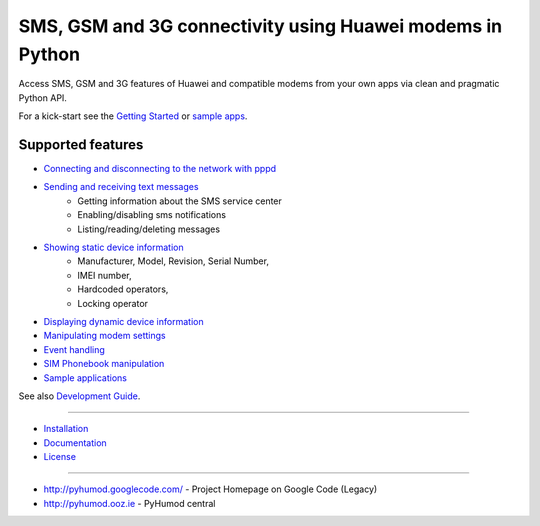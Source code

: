 SMS, GSM and 3G connectivity using Huawei modems in Python
==========================================================
Access SMS, GSM and 3G features of Huawei and compatible modems from your own apps via clean and pragmatic Python API.

For a kick-start see the `Getting Started <docs/GettingStarted.rst>`_ or `sample apps <docs/CoolApps.rst>`_. 

Supported features
------------------

- `Connecting and disconnecting to the network with pppd <docs/ConnectDisconnect.rst>`_
- `Sending and receiving text messages <docs/SendReceiveText.rst>`_
    - Getting information about the SMS service center
    - Enabling/disabling sms notifications
    - Listing/reading/deleting messages
- `Showing static device information <docs/ShowStaticInfo.rst>`_
    - Manufacturer, Model, Revision, Serial Number,
    - IMEI number,
    - Hardcoded operators,
    - Locking operator
- `Displaying dynamic device information <docs/GetDynamicInfo.rst>`_
- `Manipulating modem settings <docs/ChangeSettings.rst>`_
- `Event handling <docs/EventHandling.rst>`_
- `SIM Phonebook manipulation <docs/PhoneBook.rst>`_
- `Sample applications <docs/CoolApps.rst>`_

See also `Development Guide <docs/DevelGuide.rst>`_.


------

- `Installation <INSTALL.rst>`_
- `Documentation <docs/GettingStarted.rst>`_
- `License <LICENSE.rst>`_

------

- http://pyhumod.googlecode.com/ - Project Homepage on Google Code (Legacy)
- http://pyhumod.ooz.ie          - PyHumod central